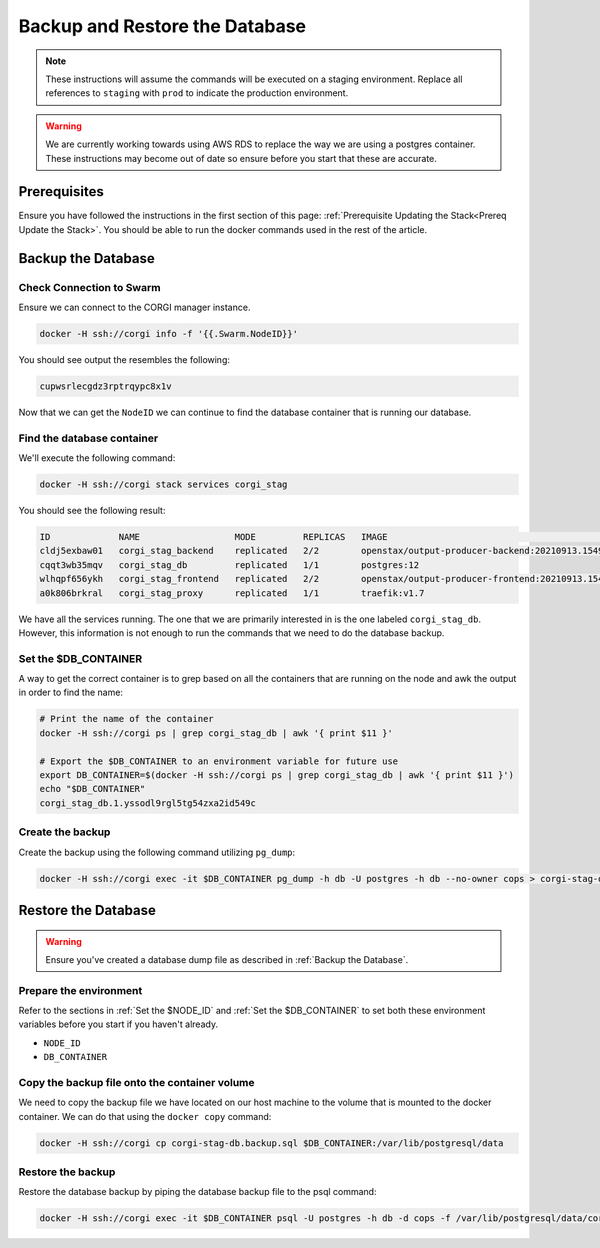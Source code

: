 .. _operations-backup-up-and-restore-db:

###############################
Backup and Restore the Database
###############################

.. note::
     These instructions will assume the commands will be executed on a staging
     environment. Replace all references to ``staging`` with ``prod`` to indicate
     the production environment.

.. warning::
     We are currently working towards using AWS RDS to replace the way we are using
     a postgres container. These instructions may become out of date so ensure before
     you start that these are accurate.

*************
Prerequisites
*************

Ensure you have followed the instructions in the first section of this page:
:ref:`Prerequisite Updating the Stack<Prereq Update the Stack>`. You should be
able to run the docker commands used in the rest of the article.

*******************
Backup the Database
*******************

Check Connection to Swarm
=========================

Ensure we can connect to the CORGI manager instance.

.. code-block:: bash

   docker -H ssh://corgi info -f '{{.Swarm.NodeID}}'

You should see output the resembles the following:

.. code-block:: bash

   cupwsrlecgdz3rptrqypc8x1v

Now that we can get the ``NodeID`` we can continue to find the database container that is running
our database.

Find the database container
===========================

We'll execute the following command:

.. code-block:: bash

   docker -H ssh://corgi stack services corgi_stag

You should see the following result:

.. code-block:: bash

    ID             NAME                  MODE         REPLICAS   IMAGE                                               PORTS
    cldj5exbaw01   corgi_stag_backend    replicated   2/2        openstax/output-producer-backend:20210913.154927
    cqqt3wb35mqv   corgi_stag_db         replicated   1/1        postgres:12
    wlhqpf656ykh   corgi_stag_frontend   replicated   2/2        openstax/output-producer-frontend:20210913.154927
    a0k806brkral   corgi_stag_proxy      replicated   1/1        traefik:v1.7

We have all the services running. The one that we are primarily interested in is the one labeled
``corgi_stag_db``. However, this information is not enough to run the commands that we need to do the database backup.


Set the $DB_CONTAINER
=====================

A way to get the correct container is to grep based on all the containers that are running on the node and awk the
output in order to find the name:

.. code-block:: bash

    # Print the name of the container
    docker -H ssh://corgi ps | grep corgi_stag_db | awk '{ print $11 }'

    # Export the $DB_CONTAINER to an environment variable for future use
    export DB_CONTAINER=$(docker -H ssh://corgi ps | grep corgi_stag_db | awk '{ print $11 }')
    echo "$DB_CONTAINER"
    corgi_stag_db.1.yssodl9rgl5tg54zxa2id549c

Create the backup
=================

Create the backup using the following command utilizing ``pg_dump``:

.. code-block:: bash

    docker -H ssh://corgi exec -it $DB_CONTAINER pg_dump -h db -U postgres -h db --no-owner cops > corgi-stag-db.backup.sql

********************
Restore the Database
********************

.. warning::
    Ensure you've created a database dump file as described in :ref:`Backup the Database`.

Prepare the environment
=======================

Refer to the sections in :ref:`Set the $NODE_ID` and :ref:`Set the $DB_CONTAINER` to set both these
environment variables before you start if you haven't already.

- ``NODE_ID``
- ``DB_CONTAINER``

Copy the backup file onto the container volume
==============================================

We need to copy the backup file we have located on our host machine to the volume that is mounted to the docker
container. We can do that using the ``docker copy`` command:

.. code-block:: bash

    docker -H ssh://corgi cp corgi-stag-db.backup.sql $DB_CONTAINER:/var/lib/postgresql/data

Restore the backup
==================

Restore the database backup by piping the database backup file to the psql command:

.. code-block:: bash

    docker -H ssh://corgi exec -it $DB_CONTAINER psql -U postgres -h db -d cops -f /var/lib/postgresql/data/corgi-stag-db.backup.sql
